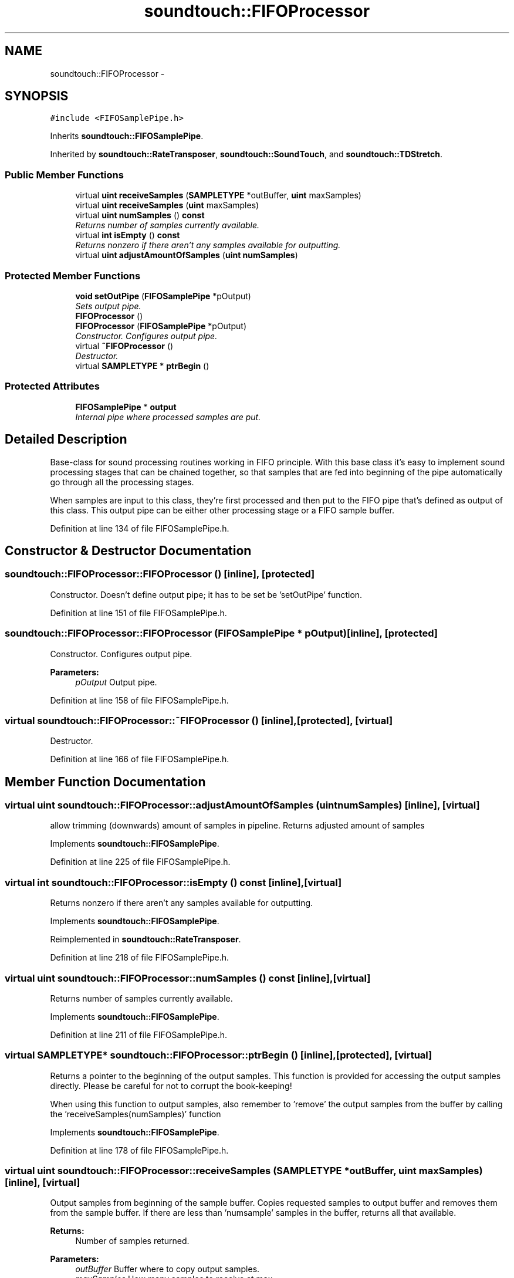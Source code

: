 .TH "soundtouch::FIFOProcessor" 3 "Thu Apr 28 2016" "Audacity" \" -*- nroff -*-
.ad l
.nh
.SH NAME
soundtouch::FIFOProcessor \- 
.SH SYNOPSIS
.br
.PP
.PP
\fC#include <FIFOSamplePipe\&.h>\fP
.PP
Inherits \fBsoundtouch::FIFOSamplePipe\fP\&.
.PP
Inherited by \fBsoundtouch::RateTransposer\fP, \fBsoundtouch::SoundTouch\fP, and \fBsoundtouch::TDStretch\fP\&.
.SS "Public Member Functions"

.in +1c
.ti -1c
.RI "virtual \fBuint\fP \fBreceiveSamples\fP (\fBSAMPLETYPE\fP *outBuffer, \fBuint\fP maxSamples)"
.br
.ti -1c
.RI "virtual \fBuint\fP \fBreceiveSamples\fP (\fBuint\fP maxSamples)"
.br
.ti -1c
.RI "virtual \fBuint\fP \fBnumSamples\fP () \fBconst\fP "
.br
.RI "\fIReturns number of samples currently available\&. \fP"
.ti -1c
.RI "virtual \fBint\fP \fBisEmpty\fP () \fBconst\fP "
.br
.RI "\fIReturns nonzero if there aren't any samples available for outputting\&. \fP"
.ti -1c
.RI "virtual \fBuint\fP \fBadjustAmountOfSamples\fP (\fBuint\fP \fBnumSamples\fP)"
.br
.in -1c
.SS "Protected Member Functions"

.in +1c
.ti -1c
.RI "\fBvoid\fP \fBsetOutPipe\fP (\fBFIFOSamplePipe\fP *pOutput)"
.br
.RI "\fISets output pipe\&. \fP"
.ti -1c
.RI "\fBFIFOProcessor\fP ()"
.br
.ti -1c
.RI "\fBFIFOProcessor\fP (\fBFIFOSamplePipe\fP *pOutput)"
.br
.RI "\fIConstructor\&. Configures output pipe\&. \fP"
.ti -1c
.RI "virtual \fB~FIFOProcessor\fP ()"
.br
.RI "\fIDestructor\&. \fP"
.ti -1c
.RI "virtual \fBSAMPLETYPE\fP * \fBptrBegin\fP ()"
.br
.in -1c
.SS "Protected Attributes"

.in +1c
.ti -1c
.RI "\fBFIFOSamplePipe\fP * \fBoutput\fP"
.br
.RI "\fIInternal pipe where processed samples are put\&. \fP"
.in -1c
.SH "Detailed Description"
.PP 
Base-class for sound processing routines working in FIFO principle\&. With this base class it's easy to implement sound processing stages that can be chained together, so that samples that are fed into beginning of the pipe automatically go through all the processing stages\&.
.PP
When samples are input to this class, they're first processed and then put to the FIFO pipe that's defined as output of this class\&. This output pipe can be either other processing stage or a FIFO sample buffer\&. 
.PP
Definition at line 134 of file FIFOSamplePipe\&.h\&.
.SH "Constructor & Destructor Documentation"
.PP 
.SS "soundtouch::FIFOProcessor::FIFOProcessor ()\fC [inline]\fP, \fC [protected]\fP"
Constructor\&. Doesn't define output pipe; it has to be set be 'setOutPipe' function\&. 
.PP
Definition at line 151 of file FIFOSamplePipe\&.h\&.
.SS "soundtouch::FIFOProcessor::FIFOProcessor (\fBFIFOSamplePipe\fP * pOutput)\fC [inline]\fP, \fC [protected]\fP"

.PP
Constructor\&. Configures output pipe\&. 
.PP
\fBParameters:\fP
.RS 4
\fIpOutput\fP Output pipe\&. 
.RE
.PP

.PP
Definition at line 158 of file FIFOSamplePipe\&.h\&.
.SS "virtual soundtouch::FIFOProcessor::~FIFOProcessor ()\fC [inline]\fP, \fC [protected]\fP, \fC [virtual]\fP"

.PP
Destructor\&. 
.PP
Definition at line 166 of file FIFOSamplePipe\&.h\&.
.SH "Member Function Documentation"
.PP 
.SS "virtual \fBuint\fP soundtouch::FIFOProcessor::adjustAmountOfSamples (\fBuint\fP numSamples)\fC [inline]\fP, \fC [virtual]\fP"
allow trimming (downwards) amount of samples in pipeline\&. Returns adjusted amount of samples 
.PP
Implements \fBsoundtouch::FIFOSamplePipe\fP\&.
.PP
Definition at line 225 of file FIFOSamplePipe\&.h\&.
.SS "virtual \fBint\fP soundtouch::FIFOProcessor::isEmpty () const\fC [inline]\fP, \fC [virtual]\fP"

.PP
Returns nonzero if there aren't any samples available for outputting\&. 
.PP
Implements \fBsoundtouch::FIFOSamplePipe\fP\&.
.PP
Reimplemented in \fBsoundtouch::RateTransposer\fP\&.
.PP
Definition at line 218 of file FIFOSamplePipe\&.h\&.
.SS "virtual \fBuint\fP soundtouch::FIFOProcessor::numSamples () const\fC [inline]\fP, \fC [virtual]\fP"

.PP
Returns number of samples currently available\&. 
.PP
Implements \fBsoundtouch::FIFOSamplePipe\fP\&.
.PP
Definition at line 211 of file FIFOSamplePipe\&.h\&.
.SS "virtual \fBSAMPLETYPE\fP* soundtouch::FIFOProcessor::ptrBegin ()\fC [inline]\fP, \fC [protected]\fP, \fC [virtual]\fP"
Returns a pointer to the beginning of the output samples\&. This function is provided for accessing the output samples directly\&. Please be careful for not to corrupt the book-keeping!
.PP
When using this function to output samples, also remember to 'remove' the output samples from the buffer by calling the 'receiveSamples(numSamples)' function 
.PP
Implements \fBsoundtouch::FIFOSamplePipe\fP\&.
.PP
Definition at line 178 of file FIFOSamplePipe\&.h\&.
.SS "virtual \fBuint\fP soundtouch::FIFOProcessor::receiveSamples (\fBSAMPLETYPE\fP * outBuffer, \fBuint\fP maxSamples)\fC [inline]\fP, \fC [virtual]\fP"
Output samples from beginning of the sample buffer\&. Copies requested samples to output buffer and removes them from the sample buffer\&. If there are less than 'numsample' samples in the buffer, returns all that available\&.
.PP
\fBReturns:\fP
.RS 4
Number of samples returned\&. 
.RE
.PP

.PP
\fBParameters:\fP
.RS 4
\fIoutBuffer\fP Buffer where to copy output samples\&. 
.br
\fImaxSamples\fP How many samples to receive at max\&. 
.RE
.PP

.PP
Implements \fBsoundtouch::FIFOSamplePipe\fP\&.
.PP
Definition at line 190 of file FIFOSamplePipe\&.h\&.
.SS "virtual \fBuint\fP soundtouch::FIFOProcessor::receiveSamples (\fBuint\fP maxSamples)\fC [inline]\fP, \fC [virtual]\fP"
Adjusts book-keeping so that given number of samples are removed from beginning of the sample buffer without copying them anywhere\&.
.PP
Used to reduce the number of samples in the buffer when accessing the sample buffer directly with 'ptrBegin' function\&. 
.PP
\fBParameters:\fP
.RS 4
\fImaxSamples\fP Remove this many samples from the beginning of pipe\&. 
.RE
.PP

.PP
Implements \fBsoundtouch::FIFOSamplePipe\fP\&.
.PP
Definition at line 203 of file FIFOSamplePipe\&.h\&.
.SS "\fBvoid\fP soundtouch::FIFOProcessor::setOutPipe (\fBFIFOSamplePipe\fP * pOutput)\fC [inline]\fP, \fC [protected]\fP"

.PP
Sets output pipe\&. 
.PP
Definition at line 141 of file FIFOSamplePipe\&.h\&.
.SH "Member Data Documentation"
.PP 
.SS "\fBFIFOSamplePipe\fP* soundtouch::FIFOProcessor::output\fC [protected]\fP"

.PP
Internal pipe where processed samples are put\&. 
.PP
Definition at line 138 of file FIFOSamplePipe\&.h\&.

.SH "Author"
.PP 
Generated automatically by Doxygen for Audacity from the source code\&.
